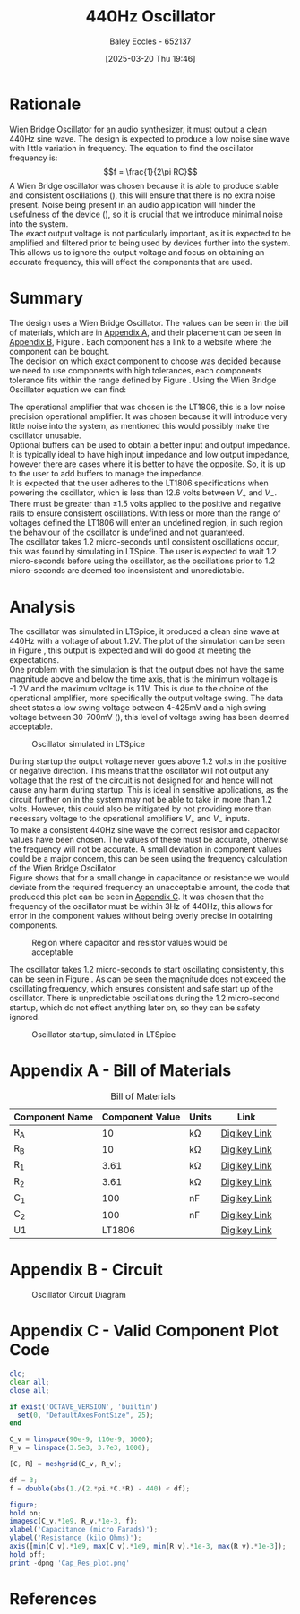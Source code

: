 :PROPERTIES:
:ID:       2750d46e-0d6c-491c-9103-432b09cd0064
:END:
#+title: 440Hz Oscillator
#+date: [2025-03-20 Thu 19:46]
#+AUTHOR: Baley Eccles - 652137
#+FILETAGS: :Assignment:UTAS:2025:
#+STARTUP: latexpreview
#+LATEX_HEADER: \usepackage[a4paper, margin=2cm]{geometry}
#+LATEX_HEADER_EXTRA: \usepackage{minted}
#+LATEX_HEADER_EXTRA: \usepackage{fontspec}
#+LATEX_HEADER_EXTRA: \setmonofont{Iosevka}
#+LATEX_HEADER_EXTRA: \setminted{fontsize=\small, frame=single, breaklines=true}
#+LATEX_HEADER_EXTRA: \usemintedstyle{emacs}
#+LATEX_HEADER: \usepackage[style=apa, backend=biber]{biblatex}
#+LATEX_HEADER: \addbibresource{ENG307-Ass2-Ref.bib}
#+LATEX_HEADER: \DeclareLanguageMapping{english}{english-apa}
#+LATEX_HEADER_EXTRA: \usepackage{float}
#+OPTIONS: toc:nil


* Rationale
Wien Bridge Oscillator for an audio synthesizer, it must output a clean 440Hz sine wave. The design is expected to produce a low noise sine wave with little variation in frequency. The equation to find the oscillator frequency is:
\[f = \frac{1}{2\pi RC}\]
A Wien Bridge oscillator was chosen because it is able to produce stable and consistent oscillations (\cite{elec_wien}), this will ensure that there is no extra noise present. Noise being present in an audio application will hinder the usefulness of the device (\cite{sound_spec_noise}), so it is crucial that we introduce minimal noise into the system. \\

The exact output voltage is not particularly important, as it is expected to be amplified and filtered prior to being used by devices further into the system. This allows us to ignore the output voltage and focus on obtaining an accurate frequency, this will effect the components that are used. 
* Summary
The design uses a Wien Bridge Oscillator. The values can be seen in the bill of materials, which are in [[id:ENG307AppendixA][Appendix A]], and their placement can be seen in [[id:ENG307AppendixB][Appendix B]], Figure \ref{fig:circ}. Each component has a link to a website where the component can be bought. \\

The decision on which exact component to choose was decided because we need to use components with high tolerances, each components tolerance fits within the range defined by Figure \ref{fig:cap_res}.
Using the Wien Bridge Oscillator equation we can find:
\begin{align*}
f &= \frac{1}{2\pi RC} \\
f &= \frac{1}{2\pi\cdot 3.61\cdot 10^3\cdot 100\cdot 10^{-9}} \\
f &= 440Hz
\end{align*}
The operational amplifier that was chosen is the LT1806, this is a low noise precision operational amplifier. It was chosen because it will introduce very little noise into the system, as mentioned this would possibly make the oscillator unusable. \\

Optional buffers can be used to obtain a better input and output impedance. It is typically ideal to have high input impedance and low output impedance, however there are cases where it is better to have the opposite. So, it is up to the user to add buffers to manage the impedance. \\

It is expected that the user adheres to the LT1806 specifications when powering the oscillator, which is less than 12.6 volts between $V_+$ and $V_-$. There must be greater than $\pm 1.5$ volts applied to the positive and negative rails to ensure consistent oscillations. With less or more than the range of voltages defined the LT1806 will enter an undefined region, in such region the behaviour of the oscillator is undefined and not guaranteed. \\

The oscillator takes 1.2 micro-seconds until consistent oscillations occur, this was found by simulating in LTSpice. The user is expected to wait 1.2 micro-seconds before using the oscillator, as the oscillations prior to 1.2 micro-seconds are deemed too inconsistent and unpredictable.

* Analysis
The oscillator was simulated in LTSpice, it produced a clean sine wave at 440Hz with a voltage of about 1.2V. The plot of the simulation can be seen in Figure \ref{fig:LTSpice}, this output is expected and will do good at meeting the expectations.\\

One problem with the simulation is that the output does not have the same magnitude above and below the time axis, that is the minimum voltage is -1.2V and the maximum voltage is 1.1V. This is due to the choice of the operational amplifier, more specifically the output voltage swing. The data sheet states a low swing voltage between 4-425mV and a high swing voltage between 30-700mV (\cite{LT1806DSheet}), this level of voltage swing has been deemed acceptable.

#+ATTR_LATEX: :placement [H]
#+CAPTION: Oscillator simulated in LTSpice \label{fig:LTSpice}
[[./ENG307Assignment2LTSpice1.png]]

#+BEGIN_SRC octave :exports none :results output :session LTSpice1 :eval no-export
clc;
clear all;
close all;
if exist('OCTAVE_VERSION', 'builtin')
  set(0, "DefaultAxesFontSize", 25);
end
data = dlmread('/home/baley/UTAS/org-roam/org-files/ENG307Assignment2LTSpice.data', '\t');

t = data(:, 1);
t = t.*1e6;
u = data(:, 2);
figure;
plot(t, u, 'LineWidth', 2);
xlabel('Time (micro seconds)');
ylabel('Voltage (Volts)');
xlim([6, 6.6])
grid on;
print -dpng 'ENG307Assignment2LTSpice1.png'
#+END_SRC

#+RESULTS:

During startup the output voltage never goes above 1.2 volts in the positive or negative direction. This means that the oscillator will not output any voltage that the rest of the circuit is not designed for and hence will not cause any harm during startup. This is ideal in sensitive applications, as the circuit further on in the system may not be able to take in more than 1.2 volts. However, this could also be mitigated by not providing more than necessary voltage to the operational amplifiers $V_+$ and $V_-$ inputs. \\

To make a consistent 440Hz sine wave the correct resistor and capacitor values have been chosen. The values of these must be accurate, otherwise the frequency will not be accurate. A small deviation in component values could be a major concern, this can be seen using the frequency calculation of the Wien Bridge Oscillator. \\

Figure \ref{fig:cap_res} shows that for a small change in capacitance or resistance we would deviate from the required frequency an unacceptable amount, the code that produced this plot can be seen in [[id:ENG307AppendixC][Appendix C]]. It was chosen that the frequency of the oscillator must be within 3Hz of 440Hz, this allows for error in the component values without being overly precise in obtaining components.

#+ATTR_LATEX: :placement [H]
#+CAPTION: Region where capacitor and resistor values would be acceptable \label{fig:cap_res}
[[./Cap_Res_plot.png]]

The oscillator takes 1.2 micro-seconds to start oscillating consistently, this can be seen in Figure \ref{fig:LTSpice2}. As can be seen the magnitude does not exceed the oscillating frequency, which ensures consistent and safe start up of the oscillator. There is unpredictable oscillations during the 1.2 micro-second startup, which do not effect anything later on, so they can be safety ignored.

#+ATTR_LATEX: :placement [H]
#+CAPTION: Oscillator startup, simulated in LTSpice \label{fig:LTSpice2}
[[./ENG307Assignment2LTSpice2.png]]


#+BEGIN_SRC octave :exports none :results output :session LTSpice2 :eval no-export
clc;
clear all;
close all;
if exist('OCTAVE_VERSION', 'builtin')
  set(0, "DefaultAxesFontSize", 25);
end
data = dlmread('/home/baley/UTAS/org-roam/org-files/ENG307Assignment2LTSpice.data', '\t');

t = data(:, 1);
t = t.*1e6;
u = data(:, 2);
figure;
plot(t, u, 'LineWidth', 2);
xlabel('Time (micro seconds)');
ylabel('Voltage (Volts)');
xlim([0, 2])
grid on;
print -dpng 'ENG307Assignment2LTSpice2.png'
#+END_SRC

#+RESULTS:

\newpage
* Appendix A - Bill of Materials
:PROPERTIES:
:CUSTOM_ID: ENG307AppendixA
:END:
#+ATTR_LATEX: :placement [H] :align |c|c|c|c|
#+CAPTION: Bill of Materials
|----------------+-----------------+---------+--------------|
| Component Name | Component Value | Units   | Link         |
|----------------+-----------------+---------+--------------|
| R_A            |              10 | k\Omega | [[https://www.digikey.com.au/en/products/detail/stackpole-electronics-inc/RNCF0603TKY10K0/2269698][Digikey Link]] |
|----------------+-----------------+---------+--------------|
| R_B            |              10 | k\Omega | [[https://www.digikey.com.au/en/products/detail/stackpole-electronics-inc/RNCF0603TKY10K0/2269698][Digikey Link]] |
|----------------+-----------------+---------+--------------|
| R_1            |            3.61 | k\Omega | [[https://www.digikey.com.au/en/products/detail/vishay-dale-thin-film/PLT0603Z3611LBTS/2553844][Digikey Link]] |
|----------------+-----------------+---------+--------------|
| R_2            |            3.61 | k\Omega | [[https://www.digikey.com.au/en/products/detail/vishay-dale-thin-film/PLT0603Z3611LBTS/2553844][Digikey Link]] |
|----------------+-----------------+---------+--------------|
| C_1            |             100 | nF      | [[https://www.digikey.com.au/en/products/detail/vishay-roederstein/MKP1837410161G/5393054][Digikey Link]] |
|----------------+-----------------+---------+--------------|
| C_2            |             100 | nF      | [[https://www.digikey.com.au/en/products/detail/vishay-roederstein/MKP1837410161G/5393054][Digikey Link]] |
|----------------+-----------------+---------+--------------|
| U1             |          LT1806 |         | [[https://www.digikey.com.au/en/products/detail/analog-devices-inc/LT1806CS6-TRMPBF/1115887][Digikey Link]] |
|----------------+-----------------+---------+--------------|
\newpage
* Appendix B - Circuit
:PROPERTIES:
:CUSTOM_ID: ENG307AppendixB
:END:

#+ATTR_LATEX: :placement [H]
#+CAPTION: Oscillator Circuit Diagram \label{fig:circ}
[[./ENG307Assignment2Circuit.png]]

\newpage
* Appendix C - Valid Component Plot Code
:PROPERTIES:
:CUSTOM_ID: ENG307AppendixC
:END:

#+BEGIN_SRC octave :exports code :results output :session Cap_Res_plot :eval no-export
clc;
clear all;
close all;

if exist('OCTAVE_VERSION', 'builtin')
  set(0, "DefaultAxesFontSize", 25);
end

C_v = linspace(90e-9, 110e-9, 1000);
R_v = linspace(3.5e3, 3.7e3, 1000);

[C, R] = meshgrid(C_v, R_v);

df = 3;
f = double(abs(1./(2.*pi.*C.*R) - 440) < df);

figure;
hold on;
imagesc(C_v.*1e9, R_v.*1e-3, f);
xlabel('Capacitance (micro Farads)');
ylabel('Resistance (kilo Ohms)');
axis([min(C_v).*1e9, max(C_v).*1e9, min(R_v).*1e-3, max(R_v).*1e-3]);
hold off;
print -dpng 'Cap_Res_plot.png'
#+END_SRC

#+RESULTS:
\newpage
* References

\printbibliography

